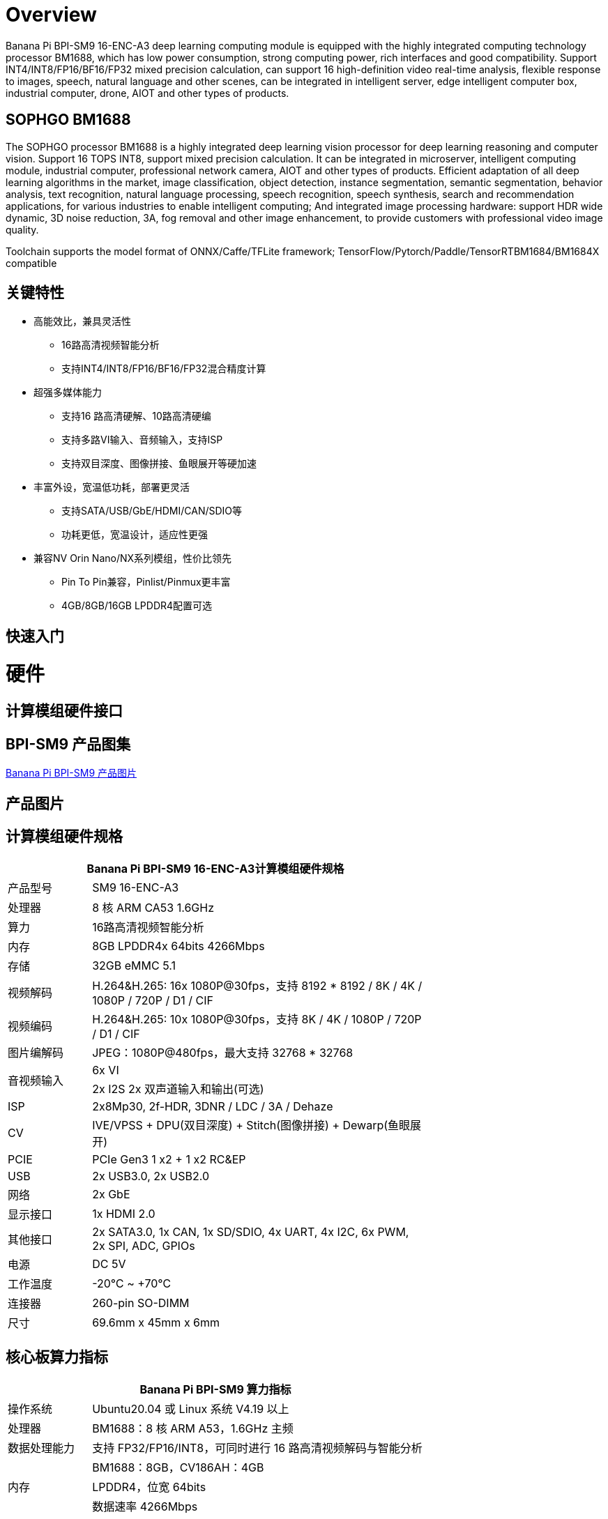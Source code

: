 = Overview

Banana Pi BPI-SM9 16-ENC-A3 deep learning computing module is equipped with the highly integrated computing technology processor BM1688, which has low power consumption, strong computing power, rich interfaces and good compatibility. Support INT4/INT8/FP16/BF16/FP32 mixed precision calculation, can support 16 high-definition video real-time analysis, flexible response to images, speech, natural language and other scenes, can be integrated in intelligent server, edge intelligent computer box, industrial computer, drone, AIOT and other types of products.

== SOPHGO BM1688

The SOPHGO processor BM1688 is a highly integrated deep learning vision processor for deep learning reasoning and computer vision. Support 16 TOPS INT8, support mixed precision calculation. It can be integrated in microserver, intelligent computing module, industrial computer, professional network camera, AIOT and other types of products. Efficient adaptation of all deep learning algorithms in the market, image classification, object detection, instance segmentation, semantic segmentation, behavior analysis, text recognition, natural language processing, speech recognition, speech synthesis, search and recommendation applications, for various industries to enable intelligent computing; And integrated image processing hardware: support HDR wide dynamic, 3D noise reduction, 3A, fog removal and other image enhancement, to provide customers with professional video image quality.

Toolchain supports the model format of ONNX/Caffe/TFLite framework; TensorFlow/Pytorch/Paddle/TensorRTBM1684/BM1684X compatible


== 关键特性

* 高能效比，兼具灵活性
• 16路高清视频智能分析
• 支持INT4/INT8/FP16/BF16/FP32混合精度计算
* 超强多媒体能力
• 支持16 路高清硬解、10路高清硬编
• 支持多路VI输入、音频输入，支持ISP
• 支持双目深度、图像拼接、鱼眼展开等硬加速
* 丰富外设，宽温低功耗，部署更灵活
• 支持SATA/USB/GbE/HDMI/CAN/SDIO等
• 功耗更低，宽温设计，适应性更强
* 兼容NV Orin Nano/NX系列模组，性价比领先
• Pin To Pin兼容，Pinlist/Pinmux更丰富
• 4GB/8GB/16GB LPDDR4配置可选

== 快速入门

= 硬件

== 计算模组硬件接口

== BPI-SM9 产品图集

link:/en/BPI-sm9/Photo_BPI-sm9[Banana Pi BPI-SM9 产品图片]

== 产品图片

== 计算模组硬件规格

[options="header",cols="1,4",width="70%"]
|=====
2+| **Banana Pi BPI-SM9 16-ENC-A3计算模组硬件规格**
|产品型号 |SM9 16-ENC-A3
|处理器 |8 核 ARM CA53 1.6GHz
|算力 |16路高清视频智能分析
|内存 |8GB LPDDR4x 64bits 4266Mbps
|存储| 32GB eMMC 5.1
|视频解码 |H.264&H.265: 16x 1080P@30fps，支持 8192 * 8192 / 8K / 4K / 1080P / 720P / D1 / CIF
|视频编码 |H.264&H.265: 10x 1080P@30fps，支持 8K / 4K / 1080P / 720P / D1 / CIF
|图片编解码 |JPEG：1080P@480fps，最大支持 32768 * 32768
.2+|音视频输入
|6x VI
|2x I2S 2x 双声道输入和输出(可选)
|ISP |2x8Mp30, 2f-HDR, 3DNR / LDC / 3A / Dehaze 
|CV |IVE/VPSS + DPU(双目深度) + Stitch(图像拼接) + Dewarp(鱼眼展开)
|PCIE |PCIe Gen3 1 x2 + 1 x2 RC&EP
|USB |2x USB3.0, 2x USB2.0
|网络 |2x GbE
|显示接口 |1x HDMI 2.0
|其他接口 |2x SATA3.0, 1x CAN, 1x SD/SDIO, 4x UART, 4x I2C, 6x PWM, 2x SPI, ADC, GPIOs
|电源| DC 5V
|工作温度 |-20℃ ~ +70℃
|连接器 |260-pin SO-DIMM
|尺寸 |69.6mm x 45mm x 6mm
|=====

== 核心板算力指标 

[options="header",cols="1,4",width="70%"]
|=====
2+| **Banana Pi BPI-SM9 算力指标**
|操作系统 |Ubuntu20.04 或 Linux 系统 V4.19 以上 
|处理器 |BM1688：8 核 ARM A53，1.6GHz 主频 
|数据处理能力 |支持 FP32/FP16/INT8，可同时进行 16 路高清视频解码与智能分析 
.3+|内存 
|BM1688：8GB，CV186AH：4GB 
|LPDDR4，位宽 64bits 
|数据速率 4266Mbps 
|存储 |eMMC 32GB 
.2+|视频解码和编码 
|解码：H.264 & H.265: 16 路 1080P @30fps，最大分辨率8192 * 8192 
|编码：H.264 & H.265: 12 路 1080P @30fps，最大分辨率8K 
|图片编解码 |JPEG：1080P@480fps，最大分辨率 32768*32768 
|=====


== 接口定义并与JETSON ORIN NANO比较
[options="header",cols="1,1",width="70%"]
|=====
2+| **Banana Pi BPI-SM9 接口定义**
|JETSON ORIN NANO	|SM9
|GBE0	|GBE0
|	|GBE1
|RSVD	|
|DP	|
|	| HDMI
|CSI0-1C2D	|CSI0-1C2D
|CSI1-1C2D	|CSI1-1C2D
|CSI2-1C2D	|CSI2-1C2D
|CSI3-1C2D	|CSI3-1C2D
|	|CSI4-1C2D
|	|CSI5-1C2D
|	|SDMMC
|	|PCIe0-2lane
|PCIe0-4lane	|
|PCIe1-2lane	|PCIe1-2lane（2*SATA）
|PCIe2-2lane	|
|USB0-3.0（2.0）	|USB0-3.0（2.0）
|USB1-3.0（2.0）	|USB1-3.0（2.0）
|USB2-3.0（2.0）|	
|UART0	|UART4
|UART1	|UART1
|UART2	|UART2
|SPI0	|SPI0
|SPI1	|SPI1
|I2C0	|I2C0
|I2C1	|I2C1
|I2C2	|I2C2
|CAM_I2C	|CAM_I2C
|I2S0	|I2S0
|I2S1	|I2S1
|	|I2S2（UART0）
|CAN	|CAN
|CAM0_MCLK	|CAM0_MCLK
|CAM1_MCLK	|CAM1_MCLK
|	|CAM2_MCLK
|	|CAM3_MCLK
|GPIO*14	|GPIO*14

|=====

== BPI-SM9开发者套件


= 开发

== 软件源代码

* sophon-demo： https://github.com/sophgo/sophon-demo/tree/release 
* sophon-stream： https://github.com/sophgo/sophon-stream 


== 资料
* 算能处理器BM1688规格书： https://www.sophgo.com/sophon-u/product/introduce/bm1688.html
* 算能科技在线教程： https://www.sophgo.com/curriculum/online.html
* 算能科技在线案例： https://www.sophgo.com/case-center/index.html

= 系统镜像

= 快速购买